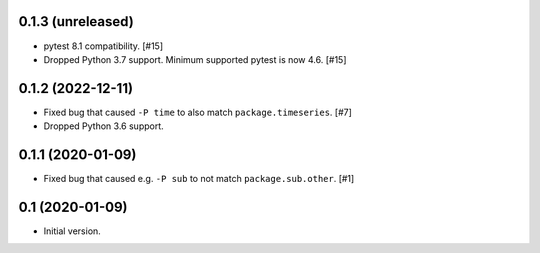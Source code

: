 0.1.3 (unreleased)
==================

- pytest 8.1 compatibility. [#15]

- Dropped Python 3.7 support. Minimum supported pytest is now 4.6. [#15]

0.1.2 (2022-12-11)
==================

- Fixed bug that caused ``-P time`` to also match ``package.timeseries``. [#7]

- Dropped Python 3.6 support.

0.1.1 (2020-01-09)
==================

- Fixed bug that caused e.g. ``-P sub`` to not match ``package.sub.other``. [#1]

0.1 (2020-01-09)
================

- Initial version.
